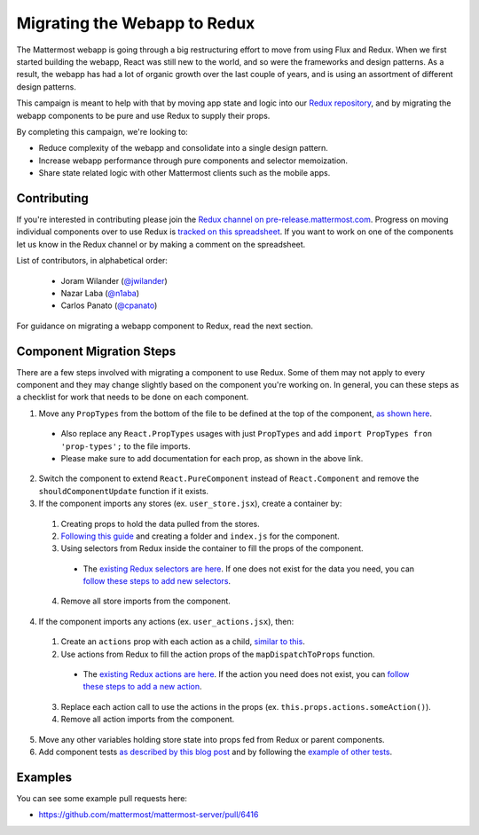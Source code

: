 Migrating the Webapp to Redux
=============================

The Mattermost webapp is going through a big restructuring effort to move from using Flux and Redux. When we first started building the webapp, React was still new to the world, and so were the frameworks and design patterns. As a result, the webapp has had a lot of organic growth over the last couple of years, and is using an assortment of different design patterns. 

This campaign is meant to help with that by moving app state and logic into our `Redux repository <https://github.com/mattermost/mattermost-redux>`__, and by migrating the webapp components to be pure and use Redux to supply their props.

By completing this campaign, we're looking to:

- Reduce complexity of the webapp and consolidate into a single design pattern.
- Increase webapp performance through pure components and selector memoization.
- Share state related logic with other Mattermost clients such as the mobile apps.

Contributing
------------------

If you're interested in contributing please join the `Redux channel on pre-release.mattermost.com <https://pre-release.mattermost.com/core/channels/redux>`__. Progress on moving individual components over to use Redux is `tracked on this spreadsheet <https://docs.google.com/spreadsheets/d/1AlFS2F4H74JsONxIS_VNZBxrVJolZxFh7yN46RNCwyg/edit#gid=0>`__. If you want to work on one of the components let us know in the Redux channel or by making a comment on the spreadsheet.

List of contributors, in alphabetical order:

 - Joram Wilander (`@jwilander <https://github.com/jwilander>`_)
 - Nazar Laba (`@n1aba <https://github.com/n1aba>`_)
 - Carlos Panato (`@cpanato <https://github.com/cpanato>`_)

For guidance on migrating a webapp component to Redux, read the next section.

Component Migration Steps
-------------------------

There are a few steps involved with migrating a component to use Redux. Some of them may not apply to every component and they may change slightly based on the component you're working on. In general, you can these steps as a checklist for work that needs to be done on each component.


1. Move any ``PropTypes`` from the bottom of the file to be defined at the top of the component, `as shown here <./webapp-component.html#designing-your-component>`__.
 - Also replace any ``React.PropTypes`` usages with just ``PropTypes`` and add ``import PropTypes fron 'prop-types';`` to the file imports.
 - Please make sure to add documentation for each prop, as shown in the above link.
2. Switch the component to extend ``React.PureComponent`` instead of ``React.Component`` and remove the ``shouldComponentUpdate`` function if it exists.
3. If the component imports any stores (ex. ``user_store.jsx``), create a container by:
 1. Creating props to hold the data pulled from the stores.
 2. `Following this guide <./webapp-component.html#using-a-container>`__ and creating a folder and ``index.js`` for the component.
 3. Using selectors from Redux inside the container to fill the props of the component.
  - The `existing Redux selectors are here <https://github.com/mattermost/mattermost-redux/tree/master/src/selectors/entities>`__. If one does not exist for the data you need, you can `follow these steps to add new selectors <./redux.html#adding-a-selector>`__.
 4. Remove all store imports from the component.
4. If the component imports any actions (ex. ``user_actions.jsx``), then:
 1. Create an ``actions`` prop with each action as a child, `similar to this <./webapp-component.html#using-a-container>`__.
 2. Use actions from Redux to fill the action props of the ``mapDispatchToProps`` function.
  - The `existing Redux actions are here <https://github.com/mattermost/mattermost-redux/tree/master/src/actions>`__. If the action you need does not exist, you can `follow these steps to add a new action <./redux.html#adding-an-action>`__.
 3. Replace each action call to use the actions in the props (ex. ``this.props.actions.someAction()``).
 4. Remove all action imports from the component.
5. Move any other variables holding store state into props fed from Redux or parent components.
6. Add component tests `as described by this blog post <https://grundleborg.github.io/posts/react-component-testing-in-mattermost/>`__ and by following the `example of other tests <https://github.com/mattermost/mattermost-webapp/tree/master/tests/components>`__.

Examples
------------------
You can see some example pull requests here:

- https://github.com/mattermost/mattermost-server/pull/6416
